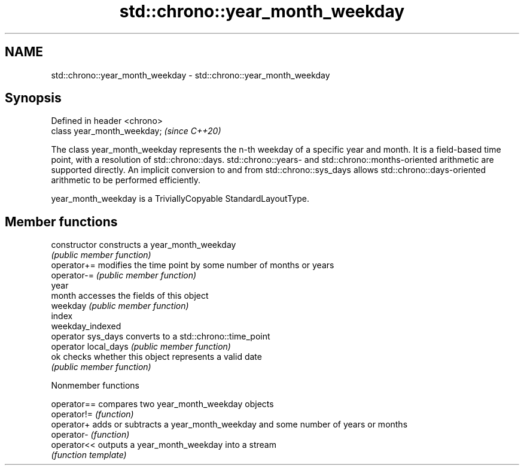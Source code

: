 .TH std::chrono::year_month_weekday 3 "2020.03.24" "http://cppreference.com" "C++ Standard Libary"
.SH NAME
std::chrono::year_month_weekday \- std::chrono::year_month_weekday

.SH Synopsis
   Defined in header <chrono>
   class year_month_weekday;   \fI(since C++20)\fP

   The class year_month_weekday represents the n-th weekday of a specific year and month. It is a field-based time point, with a resolution of std::chrono::days. std::chrono::years- and std::chrono::months-oriented arithmetic are supported directly. An implicit conversion to and from std::chrono::sys_days allows std::chrono::days-oriented arithmetic to be performed efficiently.

   year_month_weekday is a TriviallyCopyable StandardLayoutType.

.SH Member functions

   constructor         constructs a year_month_weekday
                       \fI(public member function)\fP
   operator+=          modifies the time point by some number of months or years
   operator-=          \fI(public member function)\fP
   year
   month               accesses the fields of this object
   weekday             \fI(public member function)\fP
   index
   weekday_indexed
   operator sys_days   converts to a std::chrono::time_point
   operator local_days \fI(public member function)\fP
   ok                  checks whether this object represents a valid date
                       \fI(public member function)\fP

  Nonmember functions

   operator== compares two year_month_weekday objects
   operator!= \fI(function)\fP
   operator+  adds or subtracts a year_month_weekday and some number of years or months
   operator-  \fI(function)\fP
   operator<< outputs a year_month_weekday into a stream
              \fI(function template)\fP
